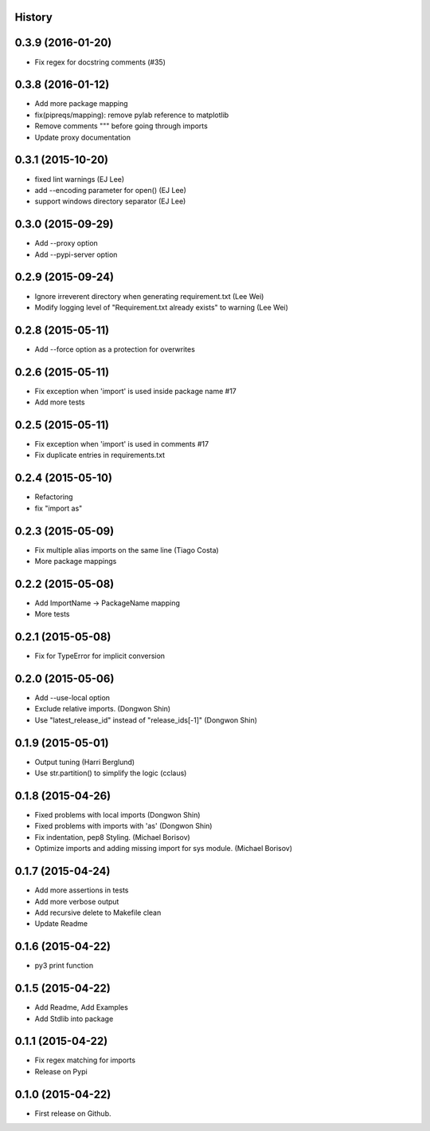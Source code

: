 .. :changelog:

History
-------

0.3.9 (2016-01-20)
---------------------

* Fix regex for docstring comments (#35)

0.3.8 (2016-01-12)
---------------------

* Add more package mapping
* fix(pipreqs/mapping): remove pylab reference to matplotlib
* Remove comments """ before going through imports
* Update proxy documentation

0.3.1 (2015-10-20)
---------------------

* fixed lint warnings (EJ Lee)
* add --encoding parameter for open() (EJ Lee)
* support windows directory separator (EJ Lee)

0.3.0 (2015-09-29)
---------------------

* Add --proxy option
* Add --pypi-server option

0.2.9 (2015-09-24)
---------------------

* Ignore irreverent directory when generating requirement.txt (Lee Wei)
* Modify logging level of "Requirement.txt already exists" to warning (Lee Wei)

0.2.8 (2015-05-11)
---------------------

* Add --force option as a protection for overwrites

0.2.6 (2015-05-11)
---------------------

* Fix exception when 'import' is used inside package name #17
* Add more tests

0.2.5 (2015-05-11)
---------------------

* Fix exception when 'import' is used in comments #17
* Fix duplicate entries in requirements.txt

0.2.4 (2015-05-10)
---------------------

* Refactoring
* fix "import as"

0.2.3 (2015-05-09)
---------------------

* Fix multiple alias imports on the same line (Tiago Costa)
* More package mappings

0.2.2 (2015-05-08)
---------------------

* Add ImportName -> PackageName mapping
* More tests

0.2.1 (2015-05-08)
---------------------

* Fix for TypeError for implicit conversion

0.2.0 (2015-05-06)
---------------------

* Add --use-local option
* Exclude relative imports. (Dongwon Shin)
* Use "latest_release_id" instead of "release_ids[-1]" (Dongwon Shin)

0.1.9 (2015-05-01)
---------------------

* Output tuning (Harri Berglund)
* Use str.partition() to simplify the logic (cclaus)

0.1.8 (2015-04-26)
---------------------

* Fixed problems with local imports (Dongwon Shin)
* Fixed problems with imports with 'as' (Dongwon Shin)
* Fix indentation, pep8 Styling. (Michael Borisov)
* Optimize imports and adding missing import for sys module. (Michael Borisov)

0.1.7 (2015-04-24)
---------------------

* Add more assertions in tests
* Add more verbose output
* Add recursive delete to Makefile clean
* Update Readme

0.1.6 (2015-04-22)
---------------------

* py3 print function

0.1.5 (2015-04-22)
---------------------

* Add Readme, Add Examples
* Add Stdlib into package

0.1.1 (2015-04-22)
---------------------

* Fix regex matching for imports
* Release on Pypi

0.1.0 (2015-04-22)
---------------------

* First release on Github.
